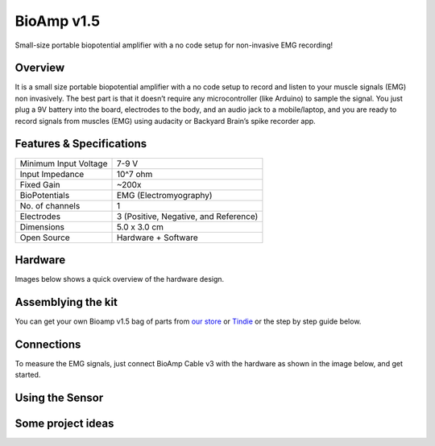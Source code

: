 .. _bioamp-v1.5:

BioAmp v1.5
############

Small-size portable biopotential amplifier with a no code setup for non-invasive EMG recording!

Overview
*********

It is a small size portable biopotential amplifier with a no code setup to record and listen to your muscle signals (EMG) non 
invasively. The best part is that it doesn’t require any microcontroller (like Arduino) to sample the signal. You just plug a 9V 
battery into the board, electrodes to the body, and an audio jack to a mobile/laptop, and you are ready to record signals from
muscles (EMG) using audacity or Backyard Brain’s spike recorder app.

.. figure:: media/bioamp-v1.5.*
    :width: 800
    :align: center


Features & Specifications
***************************

+-----------------------+------------------------------------------------------------------------------------------------------------------------------------------------------------------+
| Minimum Input Voltage | 7-9 V                                                                                                                                                            |
+-----------------------+------------------------------------------------------------------------------------------------------------------------------------------------------------------+
| Input Impedance       | 10^7 ohm                                                                                                                                                         |
+-----------------------+------------------------------------------------------------------------------------------------------------------------------------------------------------------+
| Fixed Gain            | ~200x                                                                                                                                                            |
+-----------------------+------------------------------------------------------------------------------------------------------------------------------------------------------------------+
| BioPotentials         | EMG (Electromyography)                                                                                                                                           |
+-----------------------+------------------------------------------------------------------------------------------------------------------------------------------------------------------+
| No. of channels       | 1                                                                                                                                                                |
+-----------------------+------------------------------------------------------------------------------------------------------------------------------------------------------------------+
| Electrodes            | 3 (Positive, Negative, and Reference)                                                                                                                            |
+-----------------------+------------------------------------------------------------------------------------------------------------------------------------------------------------------+
| Dimensions            | 5.0 x 3.0 cm                                                                                                                                                     |
+-----------------------+------------------------------------------------------------------------------------------------------------------------------------------------------------------+
| Open Source           | Hardware + Software                                                                                                                                              |
+-----------------------+------------------------------------------------------------------------------------------------------------------------------------------------------------------+



Hardware
**********
Images below shows a quick overview of the hardware design.

.. grid:: 1 1 2 2
    :margin: 4 4 0 0 
    :gutter: 2

    .. grid-item::
        
            .. card::

                **PCB Front**
                ^^^^^
                .. figure:: media/front-pcb.*

    .. grid-item::
        
            .. card::

                **PCB Back**
                ^^^^^
                .. figure:: media/back-pcb.*            


.. figure:: media/front-assembled-with-wires-1.*
    :align: center

Assemblying the kit
********************

You can get your own Bioamp v1.5 bag of parts from `our store <https://store.upsidedownlabs.tech/product/bioamp-v1-5-2023-edition/>`_ or `Tindie <https://www.tindie.com/products/upsidedownlabs/bioamp-v15-2023-edition-biopotential-amplifier/>`_ or the step by step guide below. 

.. grid:: 1 1 3 3
    :margin: 2 2 0 0 
    :gutter: 2

    .. grid-item::
        
        .. figure:: media/Assembly/1.*

            **Step 1 - Bare Board**

    .. grid-item::

        .. figure:: media/Assembly/2-100K-resistor.*
            
            **Step 2 - 100K Resistors** 

    .. grid-item::

        .. figure:: media/Assembly/3-2.2K-resistor.*

            **Step 3 - 2.2K Resistor** 

    .. grid-item::

        .. figure:: media/Assembly/4-1K-resistor.*

            **Step 4 - 1K Resistors** 

    .. grid-item::

        .. figure:: media/Assembly/5-220K-resistor.*

            **Step 5 - 220K Resistors** 

    .. grid-item::

        .. figure:: media/Assembly/6-10K-resistor.*

            **Step 6 - 10K Resistors** 

    .. grid-item::

        .. figure:: media/Assembly/7-100nF-capacitor.*

            **Step 7 - 100nF Capacitors** 

    .. grid-item::

        .. figure:: media/Assembly/8-1nF-capacitor.*

            **Step 8 - 1nF Capacitors** 

    .. grid-item::

        .. figure:: media/Assembly/9-connectors.*

            **Step 9 - JST PH Connectors** 

    .. grid-item::

        .. figure:: media/Assembly/10-socket.*

            **Step 10 - IC Socket** 

    .. grid-item::

        .. figure:: media/Assembly/11-IC.*

            **Step 11 - IC** 

    .. grid-item::

        .. figure:: media/Assembly/12-LED.*

            **Step 12 - Power LED** 

    .. grid-item::

        .. figure:: media/Assembly/13-47uF-capacitor.*

            **Step 13 - 47uF Capacitors** 

    .. grid-item::

        .. figure:: media/Assembly/14-switch.*

            **Step 14 - Switch** 

    .. grid-item::

        .. figure:: media/Assembly/15-headphone-jack.*

            **Step 15 - Headphone jack** 


Connections
*************************

To measure the EMG signals, just connect BioAmp Cable v3 with the hardware as shown in the image below, and get started.

.. figure:: media/connections.*

Using the Sensor
*******************

.. .. youtube:: ujFsAE0E0nk
..     :align: center
..     :width: 100%

Some project ideas
************************

.. We have curated a playlist for you which consists some awesome project ideas for you to get started with your next HCI project.

.. .. youtube:: https://youtube.com/playlist?list=PLtkEloJ7UnkQIoz1HK4IXWujCB8hKdiKU&si=osloTX71TE7AJ3CF
..     :width: 100%
..     :align: center
